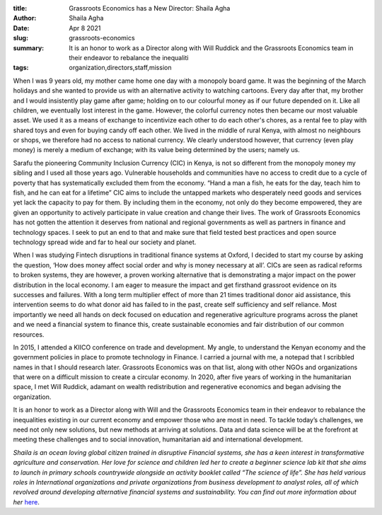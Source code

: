 :title: Grassroots Economics has a New Director: Shaila Agha
:author: Shaila Agha
:date: Apr 8 2021
:slug: grassroots-economics
 
:summary: It is an honor to work as a Director along with Will Ruddick and the Grassroots Economics team in their endeavor to rebalance the inequaliti
:tags: organization,directors,staff,mission



.. image:: images/blog/grassroots-economics1.webp



When I was 9 years old, my mother came home one day with a monopoly board game. It was the beginning of the March holidays and she wanted to provide us with an alternative activity to watching cartoons. Every day after that, my brother and I would insistently play game after game; holding on to our colourful money as if our future depended on it. Like all children, we eventually lost interest in the game. However, the colorful currency notes then became our most valuable asset. We used it as a means of exchange to incentivize each other to do each other's chores, as a rental fee to play with shared toys and even  for buying candy off each other. We lived in the middle of rural Kenya, with almost no neighbours or shops, we therefore had no access to national currency. We clearly understood however, that currency (even play money) is merely a medium of exchange; with its value being determined by the users; namely us. 



Sarafu the pioneering Community Inclusion Currency (CIC) in Kenya, is not so different from the monopoly money my sibling and I used all those years ago. Vulnerable households and communities have no access to credit due to a cycle of poverty that has systematically excluded them from the economy. “Hand a man a fish, he eats for the day, teach him to fish, and he can eat for a lifetime” CIC aims to include the untapped markets who desperately need goods and services yet lack the capacity to pay for them. By including them in the economy,  not only do they become empowered, they are given an opportunity to actively participate in value creation and change their lives. The work of Grassroots Economics has not gotten the attention it deserves from national and regional governments as well as partners in finance and technology spaces. I seek to put an end to that and make sure that field tested best practices and open source technology spread wide and far to heal our society and planet.



When I was studying Fintech disruptions in traditional finance systems at Oxford, I decided to start my course by asking the question, ‘How does money affect social order and why is money necessary at all’.  CICs are seen as radical reforms to broken systems, they are however, a proven working alternative that is demonstrating a major impact on the power distribution in the local economy. I am eager to measure the impact and get firsthand grassroot evidence on its successes and failures. With a long term multiplier effect of more than 21 times traditional donor aid assistance, this intervention seems to do what donor aid has failed to in the past, create self sufficiency and self reliance. Most importantly we need all hands on deck focused on education and regenerative agriculture programs across the planet and we need a financial system to finance this, create sustainable economies and fair distribution of our common resources. 



In 2015, I attended a KIICO conference on trade and development. My angle, to understand the Kenyan economy and the government policies in place to promote technology in Finance. I carried a journal with me, a notepad that I scribbled names in that I should research later. Grassroots Economics was on that list, along with other NGOs and organizations that were on a difficult mission to create a circular economy. In 2020, after five years of working in the humanitarian space, I met Will Ruddick, adamant on wealth redistribution and regenerative economics and began advising the organization. 



It is an honor to work as a Director along with Will and the Grassroots Economics team in their endeavor to rebalance the inequalities existing in our current economy and empower those who are most in need. To tackle today’s challenges, we need not only new solutions, but new methods at arriving at solutions. Data and data science will be at the forefront at meeting these challenges and to social innovation, humanitarian aid and international development. 

*Shaila is an ocean loving global citizen trained in disruptive Financial systems, she has a keen interest in transformative agriculture and conservation. Her love for science and children led her to create a beginner science lab kit that she aims to launch in primary schools countrywide alongside an activity booklet called “The science of life”. She has held various roles in International organizations and private organizations from business development to analyst roles, all of which revolved around developing alternative financial systems and sustainability. You can find out more information about her* `here <https://ke.linkedin.com/in/shailaa>`_.
